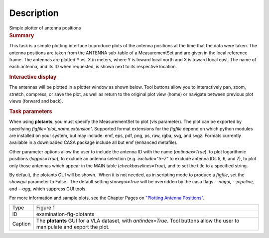 .. container::
   :name: viewlet-above-content-title

Description
===========

.. container::
   :name: viewlet-below-content-title

.. container:: documentDescription description

   Simple plotter of antenna positions

.. container:: section
   :name: viewlet-above-content-body

.. container:: section
   :name: content-core

   .. container::
      :name: parent-fieldname-text

      .. rubric:: Summary
         :name: summary

      This task is a simple plotting interface to produce plots of the
      antenna positions at the time that the data were taken. The
      antenna positions are taken from the ANTENNA sub-table of a
      MeasurementSet and are given in the local reference frame. The
      antennas are plotted Y vs. X in meters, where Y is toward local
      north and X is toward local east. The name of each antenna, and
      its ID when requested, is shown next to its respective location.

      .. rubric:: Interactive display
         :name: interactive-display

      The antennas will be plotted in a plotter window as shown below.
      Tool buttons allow you to interactively pan, zoom, stretch,
      compress, or save the plot, as well as return to the original plot
      view (home) or navigate between previous plot views (forward and
      back).

      .. rubric:: Task parameters
         :name: task-parameters

      When using **plotants**, you must specify the MeasurementSet to
      plot (*vis* parameter). The plot can be exported by specifying
      *figfile='plot_name.extension'*. Supported format extensions for
      the *figfile* depend on which python modules are installed on your
      system, but may include: emf, eps, pdf, png, ps, raw, rgba, svg,
      and svgz. Formats currently available in a downloaded CASA package
      include all but emf (enhanced metafile).

      Other parameter options allow the user to include the antenna ID
      with the name (*antindex=True*), to plot logarithmic positions
      (*logpos=True*), to exclude an antenna selection (e.g.
      *exclude="5~7"* to exclude antenna IDs 5, 6, and 7), to plot only
      those antennas which appear in the MAIN table
      (*checkbaselines=True*), and to set the title to a specified
      string.

      By default, the plotants GUI will be shown.  When it is not
      needed, as in scripting mode to produce a *figfile*, set the
      *showgui* parameter to False.  The default setting *showgui=True*
      will be overridden by the casa flags *--nogui, --pipeline,* and
      *--agg*, which suppress GUI tools.

      For more information and sample plots, see the Chapter Pages on
      `"Plotting Antenna
      Positions" <https://casa.nrao.edu/casadocs-devel/stable/calibration-and-visibility-data/data-examination-and-editing/plotting-antenna-positions>`__.

      |image1|

      +---------+-----------------------------------------------------------+
      | Type    | Figure 1                                                  |
      +---------+-----------------------------------------------------------+
      | ID      | examination-fig-plotants                                  |
      +---------+-----------------------------------------------------------+
      | Caption | The **plotants** GUI for a VLA dataset, with              |
      |         | *antindex=True*. Tool buttons allow the user to           |
      |         | manipulate and export the plot.                           |
      +---------+-----------------------------------------------------------+

.. container:: section
   :name: viewlet-below-content-body

.. |image1| image:: https://casa.nrao.edu/casadocs-devel/stable/calibration-and-visibility-data/data-examination-and-editing/plotants_vla-3.png/@@images/489e8588-ed82-458e-aa2d-fa2a1b033ee1.png
   :class: image-inline
